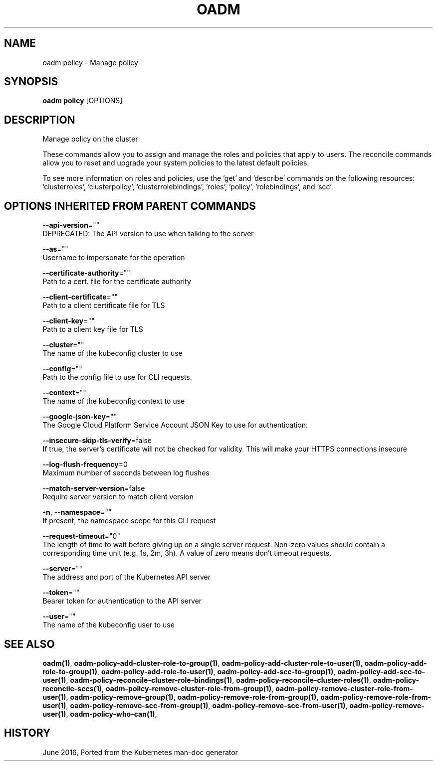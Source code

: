 .TH "OADM" "1" " Openshift CLI User Manuals" "Openshift" "June 2016"  ""


.SH NAME
.PP
oadm policy \- Manage policy


.SH SYNOPSIS
.PP
\fBoadm policy\fP [OPTIONS]


.SH DESCRIPTION
.PP
Manage policy on the cluster

.PP
These commands allow you to assign and manage the roles and policies that apply to users. The reconcile commands allow you to reset and upgrade your system policies to the latest default policies.

.PP
To see more information on roles and policies, use the 'get' and 'describe' commands on the following resources: 'clusterroles', 'clusterpolicy', 'clusterrolebindings', 'roles', 'policy', 'rolebindings', and 'scc'.


.SH OPTIONS INHERITED FROM PARENT COMMANDS
.PP
\fB\-\-api\-version\fP=""
    DEPRECATED: The API version to use when talking to the server

.PP
\fB\-\-as\fP=""
    Username to impersonate for the operation

.PP
\fB\-\-certificate\-authority\fP=""
    Path to a cert. file for the certificate authority

.PP
\fB\-\-client\-certificate\fP=""
    Path to a client certificate file for TLS

.PP
\fB\-\-client\-key\fP=""
    Path to a client key file for TLS

.PP
\fB\-\-cluster\fP=""
    The name of the kubeconfig cluster to use

.PP
\fB\-\-config\fP=""
    Path to the config file to use for CLI requests.

.PP
\fB\-\-context\fP=""
    The name of the kubeconfig context to use

.PP
\fB\-\-google\-json\-key\fP=""
    The Google Cloud Platform Service Account JSON Key to use for authentication.

.PP
\fB\-\-insecure\-skip\-tls\-verify\fP=false
    If true, the server's certificate will not be checked for validity. This will make your HTTPS connections insecure

.PP
\fB\-\-log\-flush\-frequency\fP=0
    Maximum number of seconds between log flushes

.PP
\fB\-\-match\-server\-version\fP=false
    Require server version to match client version

.PP
\fB\-n\fP, \fB\-\-namespace\fP=""
    If present, the namespace scope for this CLI request

.PP
\fB\-\-request\-timeout\fP="0"
    The length of time to wait before giving up on a single server request. Non\-zero values should contain a corresponding time unit (e.g. 1s, 2m, 3h). A value of zero means don't timeout requests.

.PP
\fB\-\-server\fP=""
    The address and port of the Kubernetes API server

.PP
\fB\-\-token\fP=""
    Bearer token for authentication to the API server

.PP
\fB\-\-user\fP=""
    The name of the kubeconfig user to use


.SH SEE ALSO
.PP
\fBoadm(1)\fP, \fBoadm\-policy\-add\-cluster\-role\-to\-group(1)\fP, \fBoadm\-policy\-add\-cluster\-role\-to\-user(1)\fP, \fBoadm\-policy\-add\-role\-to\-group(1)\fP, \fBoadm\-policy\-add\-role\-to\-user(1)\fP, \fBoadm\-policy\-add\-scc\-to\-group(1)\fP, \fBoadm\-policy\-add\-scc\-to\-user(1)\fP, \fBoadm\-policy\-reconcile\-cluster\-role\-bindings(1)\fP, \fBoadm\-policy\-reconcile\-cluster\-roles(1)\fP, \fBoadm\-policy\-reconcile\-sccs(1)\fP, \fBoadm\-policy\-remove\-cluster\-role\-from\-group(1)\fP, \fBoadm\-policy\-remove\-cluster\-role\-from\-user(1)\fP, \fBoadm\-policy\-remove\-group(1)\fP, \fBoadm\-policy\-remove\-role\-from\-group(1)\fP, \fBoadm\-policy\-remove\-role\-from\-user(1)\fP, \fBoadm\-policy\-remove\-scc\-from\-group(1)\fP, \fBoadm\-policy\-remove\-scc\-from\-user(1)\fP, \fBoadm\-policy\-remove\-user(1)\fP, \fBoadm\-policy\-who\-can(1)\fP,


.SH HISTORY
.PP
June 2016, Ported from the Kubernetes man\-doc generator

